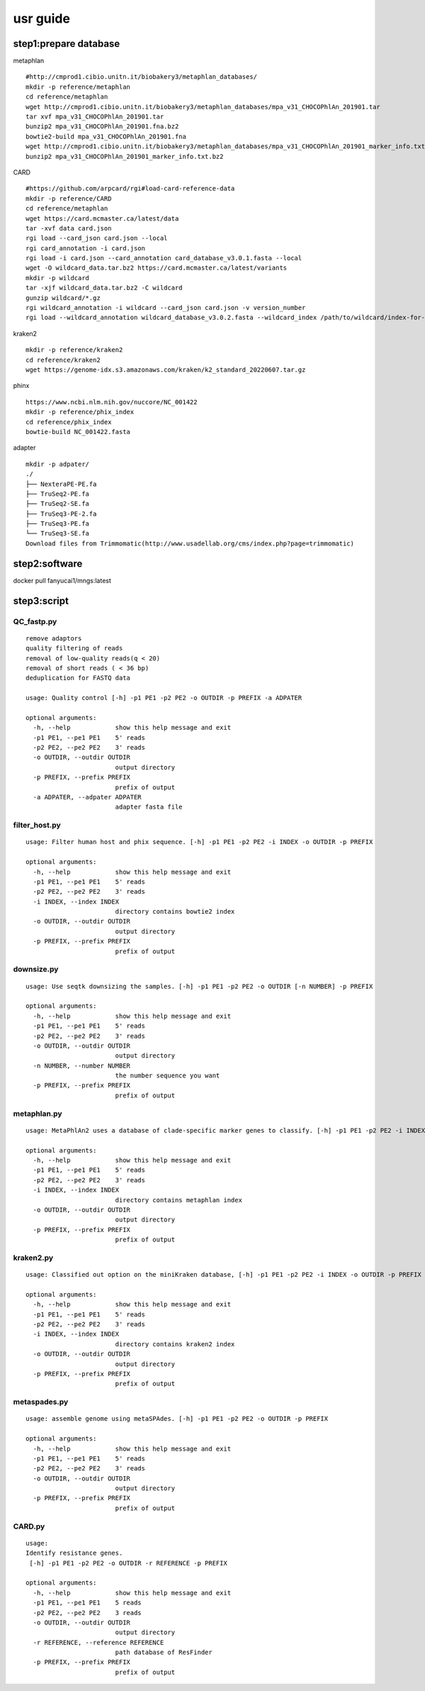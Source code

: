 usr guide
+++++++++++++++++++++++++++++++++++++

step1:prepare database
-------------------

metaphlan ::

    #http://cmprod1.cibio.unitn.it/biobakery3/metaphlan_databases/
    mkdir -p reference/metaphlan
    cd reference/metaphlan
    wget http://cmprod1.cibio.unitn.it/biobakery3/metaphlan_databases/mpa_v31_CHOCOPhlAn_201901.tar
    tar xvf mpa_v31_CHOCOPhlAn_201901.tar
    bunzip2 mpa_v31_CHOCOPhlAn_201901.fna.bz2
    bowtie2-build mpa_v31_CHOCOPhlAn_201901.fna
    wget http://cmprod1.cibio.unitn.it/biobakery3/metaphlan_databases/mpa_v31_CHOCOPhlAn_201901_marker_info.txt.bz2
    bunzip2 mpa_v31_CHOCOPhlAn_201901_marker_info.txt.bz2

CARD   ::

    #https://github.com/arpcard/rgi#load-card-reference-data
    mkdir -p reference/CARD
    cd reference/metaphlan
    wget https://card.mcmaster.ca/latest/data
    tar -xvf data card.json
    rgi load --card_json card.json --local
    rgi card_annotation -i card.json
    rgi load -i card.json --card_annotation card_database_v3.0.1.fasta --local
    wget -O wildcard_data.tar.bz2 https://card.mcmaster.ca/latest/variants
    mkdir -p wildcard
    tar -xjf wildcard_data.tar.bz2 -C wildcard
    gunzip wildcard/*.gz
    rgi wildcard_annotation -i wildcard --card_json card.json -v version_number
    rgi load --wildcard_annotation wildcard_database_v3.0.2.fasta --wildcard_index /path/to/wildcard/index-for-model-sequences.txt --card_annotation card_database_v3.0.1.fasta --local

kraken2 ::

    mkdir -p reference/kraken2
    cd reference/kraken2
    wget https://genome-idx.s3.amazonaws.com/kraken/k2_standard_20220607.tar.gz

phinx ::

    https://www.ncbi.nlm.nih.gov/nuccore/NC_001422
    mkdir -p reference/phix_index
    cd reference/phix_index
    bowtie-build NC_001422.fasta

adapter ::

    mkdir -p adpater/
    ./
    ├── NexteraPE-PE.fa
    ├── TruSeq2-PE.fa
    ├── TruSeq2-SE.fa
    ├── TruSeq3-PE-2.fa
    ├── TruSeq3-PE.fa
    └── TruSeq3-SE.fa
    Download files from Trimmomatic(http://www.usadellab.org/cms/index.php?page=trimmomatic)

step2:software
----------------------------
docker pull fanyucai1/mngs:latest



step3:script
-----------------------------

QC_fastp.py
=========================
::

    remove adaptors
    quality filtering of reads
    removal of low-quality reads(q < 20)
    removal of short reads ( < 36 bp)
    deduplication for FASTQ data

    usage: Quality control [-h] -p1 PE1 -p2 PE2 -o OUTDIR -p PREFIX -a ADPATER

    optional arguments:
      -h, --help            show this help message and exit
      -p1 PE1, --pe1 PE1    5' reads
      -p2 PE2, --pe2 PE2    3' reads
      -o OUTDIR, --outdir OUTDIR
                            output directory
      -p PREFIX, --prefix PREFIX
                            prefix of output
      -a ADPATER, --adpater ADPATER
                            adapter fasta file
filter_host.py
=========================
::

    usage: Filter human host and phix sequence. [-h] -p1 PE1 -p2 PE2 -i INDEX -o OUTDIR -p PREFIX

    optional arguments:
      -h, --help            show this help message and exit
      -p1 PE1, --pe1 PE1    5' reads
      -p2 PE2, --pe2 PE2    3' reads
      -i INDEX, --index INDEX
                            directory contains bowtie2 index
      -o OUTDIR, --outdir OUTDIR
                            output directory
      -p PREFIX, --prefix PREFIX
                            prefix of output

downsize.py
=========================
::

    usage: Use seqtk downsizing the samples. [-h] -p1 PE1 -p2 PE2 -o OUTDIR [-n NUMBER] -p PREFIX

    optional arguments:
      -h, --help            show this help message and exit
      -p1 PE1, --pe1 PE1    5' reads
      -p2 PE2, --pe2 PE2    3' reads
      -o OUTDIR, --outdir OUTDIR
                            output directory
      -n NUMBER, --number NUMBER
                            the number sequence you want
      -p PREFIX, --prefix PREFIX
                            prefix of output


metaphlan.py
=========================
::

    usage: MetaPhlAn2 uses a database of clade-specific marker genes to classify. [-h] -p1 PE1 -p2 PE2 -i INDEX -o OUTDIR -p PREFIX

    optional arguments:
      -h, --help            show this help message and exit
      -p1 PE1, --pe1 PE1    5' reads
      -p2 PE2, --pe2 PE2    3' reads
      -i INDEX, --index INDEX
                            directory contains metaphlan index
      -o OUTDIR, --outdir OUTDIR
                            output directory
      -p PREFIX, --prefix PREFIX
                            prefix of output

kraken2.py
=========================
::

    usage: Classified out option on the miniKraken database, [-h] -p1 PE1 -p2 PE2 -i INDEX -o OUTDIR -p PREFIX

    optional arguments:
      -h, --help            show this help message and exit
      -p1 PE1, --pe1 PE1    5' reads
      -p2 PE2, --pe2 PE2    3' reads
      -i INDEX, --index INDEX
                            directory contains kraken2 index
      -o OUTDIR, --outdir OUTDIR
                            output directory
      -p PREFIX, --prefix PREFIX
                            prefix of output

metaspades.py
=========================
::

    usage: assemble genome using metaSPAdes. [-h] -p1 PE1 -p2 PE2 -o OUTDIR -p PREFIX

    optional arguments:
      -h, --help            show this help message and exit
      -p1 PE1, --pe1 PE1    5' reads
      -p2 PE2, --pe2 PE2    3' reads
      -o OUTDIR, --outdir OUTDIR
                            output directory
      -p PREFIX, --prefix PREFIX
                            prefix of output

CARD.py
=========================
::

    usage:
    Identify resistance genes.
     [-h] -p1 PE1 -p2 PE2 -o OUTDIR -r REFERENCE -p PREFIX

    optional arguments:
      -h, --help            show this help message and exit
      -p1 PE1, --pe1 PE1    5 reads
      -p2 PE2, --pe2 PE2    3 reads
      -o OUTDIR, --outdir OUTDIR
                            output directory
      -r REFERENCE, --reference REFERENCE
                            path database of ResFinder
      -p PREFIX, --prefix PREFIX
                            prefix of output

